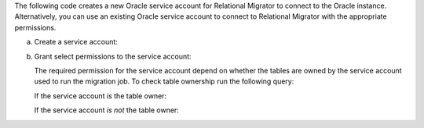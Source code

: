 The following code creates a new Oracle service account 
for Relational Migrator to connect to the Oracle 
instance. Alternatively, you can use an existing Oracle 
service account to connect to Relational Migrator with 
the appropriate permissions.

a. Create a service account:

   .. code-block:: sql
      :copyable: true

      CREATE USER '<user>'@'localhost' IDENTIFIED BY '<password>';

#. Grant select permissions to the service account:

   The required permission for the service account depend on whether 
   the tables are owned by the service account used to run the migration job.
   To check table ownership run the following query:

   .. code-block:: sql
      :copyable: true

      SELECT TABLE_NAME, OWNER 
      FROM ALL_TABLES 
      WHERE TABLE_NAME ='<table_name>'
      ORDER BY OWNER, TABLE_NAME;

   If the service account *is* the table owner:

   .. code-block:: sql
      :copyable: true

      GRANT CREATE SESSION TO <user>;
      GRANT SELECT ON V$DATABASE TO <user>;

   If the service account *is not* the table owner:

   .. code-block:: sql
      :copyable: true

      GRANT CREATE SESSION TO <user>;
      GRANT SELECT_CATALOG_ROLE TO <user>;
      GRANT SELECT ANY TABLE TO <user>;
      GRANT SELECT ON V$DATABASE TO <user>;
      GRANT FLASHBACK ANY TABLE TO <user>;